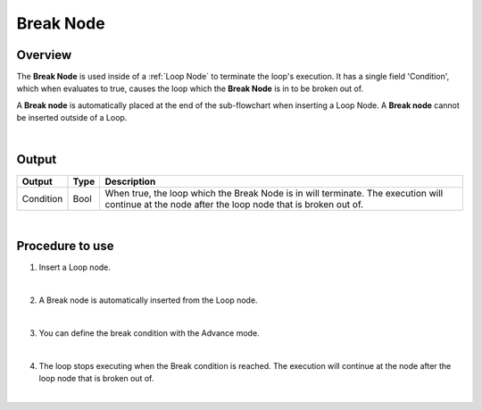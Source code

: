 Break Node
===============

Overview
-------------------
The **Break Node** is used inside of a :ref:`Loop Node` to terminate the loop's execution. 
It has a single field 'Condition', which when evaluates to true, causes the loop which the **Break Node** is in to be broken out of. 

A **Break node** is automatically placed at the end of the sub-flowchart when inserting a Loop Node. 
A **Break node** cannot be inserted outside of a Loop.

.. image:: images/Break/break_overview_1.png
   :align: center

.. image:: images/Break/break_overview_2.png
   :align: center
		
|

Output 
-------------------

+-------------------------+-------------------+---------------------------------------------------------------------------------------------------------------------------------------------------+
| Output                  | Type              | Description                                                                                                                                       |
+=========================+===================+===================================================================================================================================================+
| Condition               | Bool              | When true, the loop which the Break Node is in will terminate. The execution will continue at the node after the loop node that is broken out of. |
+-------------------------+-------------------+---------------------------------------------------------------------------------------------------------------------------------------------------+

|

Procedure to use
-------------------

1. Insert a Loop node.

.. image:: images/Break/break_procedure_1.png
   :scale: 80%	

|

2. A Break node is automatically inserted from the Loop node.

.. image:: images/Break/break_procedure_2.png
   :scale: 80%	

|

3. You can define the break condition with the Advance mode.

.. image:: images/Break/break_procedure_3.png
   :scale: 80%	

|

4. The loop stops executing when the Break condition is reached. The execution will continue at the node after the loop node that is broken out of.

.. image:: images/Break/break_procedure_4.png
   :scale: 80%	

|


